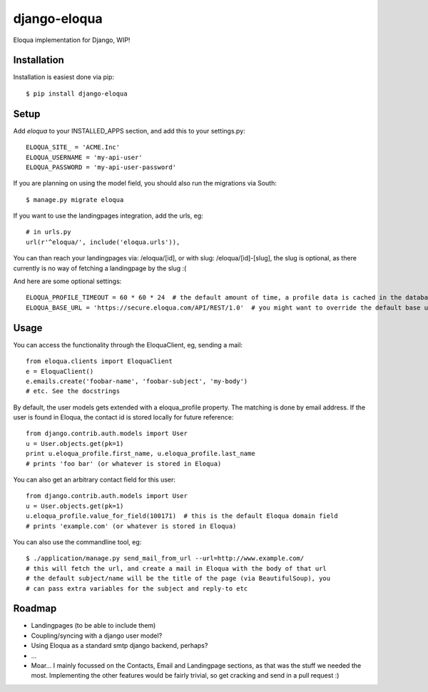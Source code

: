=============
django-eloqua
=============

Eloqua implementation for Django, WIP!


Installation
============
Installation is easiest done via pip::

    $ pip install django-eloqua

Setup
=====

Add `eloqua` to your INSTALLED_APPS section, and add this to your settings.py::

    ELOQUA_SITE_ = 'ACME.Inc'
    ELOQUA_USERNAME = 'my-api-user'
    ELOQUA_PASSWORD = 'my-api-user-password'

If you are planning on using the model field, you should also run the migrations via South::

    $ manage.py migrate eloqua

If you want to use the landingpages integration, add the urls, eg::

    # in urls.py
    url(r'^eloqua/', include('eloqua.urls')),

You can than reach your landingpages via: /eloqua/[id], or with slug: /eloqua/[id]-[slug], the slug is optional, as there currently is no way of fetching a landingpage by the slug :(

And here are some optional settings::

    ELOQUA_PROFILE_TIMEOUT = 60 * 60 * 24  # the default amount of time, a profile data is cached in the database
    ELOQUA_BASE_URL = 'https://secure.eloqua.com/API/REST/1.0'  # you might want to override the default base url (eg: local reverse proxy, etc)


Usage
=====

You can access the functionality through the EloquaClient, eg, sending a mail::
    
    from eloqua.clients import EloquaClient
    e = EloquaClient()
    e.emails.create('foobar-name', 'foobar-subject', 'my-body')
    # etc. See the docstrings

By default, the user models gets extended with a eloqua_profile property. The matching is done by email address. If the user is found in Eloqua, the contact id is stored locally for future reference::
    
    from django.contrib.auth.models import User
    u = User.objects.get(pk=1)
    print u.eloqua_profile.first_name, u.eloqua_profile.last_name
    # prints 'foo bar' (or whatever is stored in Eloqua)

You can also get an arbitrary contact field for this user::

    from django.contrib.auth.models import User
    u = User.objects.get(pk=1)
    u.eloqua_profile.value_for_field(100171)  # this is the default Eloqua domain field
    # prints 'example.com' (or whatever is stored in Eloqua)

You can also use the commandline tool, eg::
    
    $ ./application/manage.py send_mail_from_url --url=http://www.example.com/
    # this will fetch the url, and create a mail in Eloqua with the body of that url
    # the default subject/name will be the title of the page (via BeautifulSoup), you
    # can pass extra variables for the subject and reply-to etc

Roadmap
=======

- Landingpages (to be able to include them)
- Coupling/syncing with a django user model?
- Using Eloqua as a standard smtp django backend, perhaps?
- ...
- Moar... I mainly focussed on the Contacts, Email and Landingpage sections, as that was the stuff we needed the most. Implementing the other features would be fairly trivial, so get cracking and send in a pull request :)